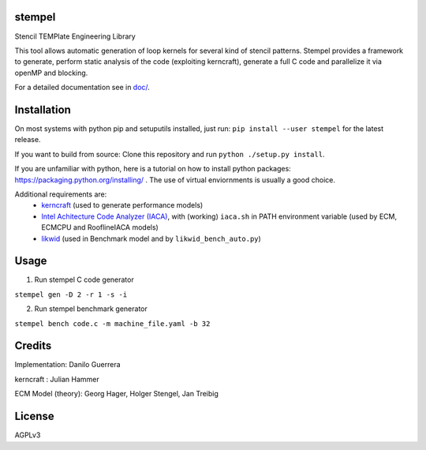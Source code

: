 stempel
=========

Stencil TEMPlate Engineering Library

This tool allows automatic generation of loop kernels for several kind of stencil patterns.
Stempel provides a framework to generate, perform static analysis of the code (exploiting kerncraft),
generate a full C code and parallelize it via openMP and blocking.

For a detailed documentation see in `<doc/>`_.

Installation
============

On most systems with python pip and setuputils installed, just run:
``pip install --user stempel`` for the latest release.

If you want to build from source:
Clone this repository and run ``python ./setup.py install``.

If you are unfamiliar with python, here is a tutorial on how to install python packages: https://packaging.python.org/installing/ . The use of virtual enviornments is usually a good choice.

Additional requirements are:
 * `kerncraft <https://github.com/RRZE-HPC/kerncraft>`_ (used to generate performance models)
 * `Intel Achitecture Code Analyzer (IACA) <https://software.intel.com/en-us/articles/intel-architecture-code-analyzer>`_, with (working) ``iaca.sh`` in PATH environment variable (used by ECM, ECMCPU and RooflineIACA models)
 * `likwid <https://github.com/RRZE-HPC/likwid>`_ (used in Benchmark model and by ``likwid_bench_auto.py``)

Usage
=====

1. Run stempel C code generator

``stempel gen -D 2 -r 1 -s -i``

2. Run stempel benchmark generator

``stempel bench code.c -m machine_file.yaml -b 32``


Credits
=======

Implementation: Danilo Guerrera

kerncraft : Julian Hammer

ECM Model (theory): Georg Hager, Holger Stengel, Jan Treibig

License
=======
AGPLv3

